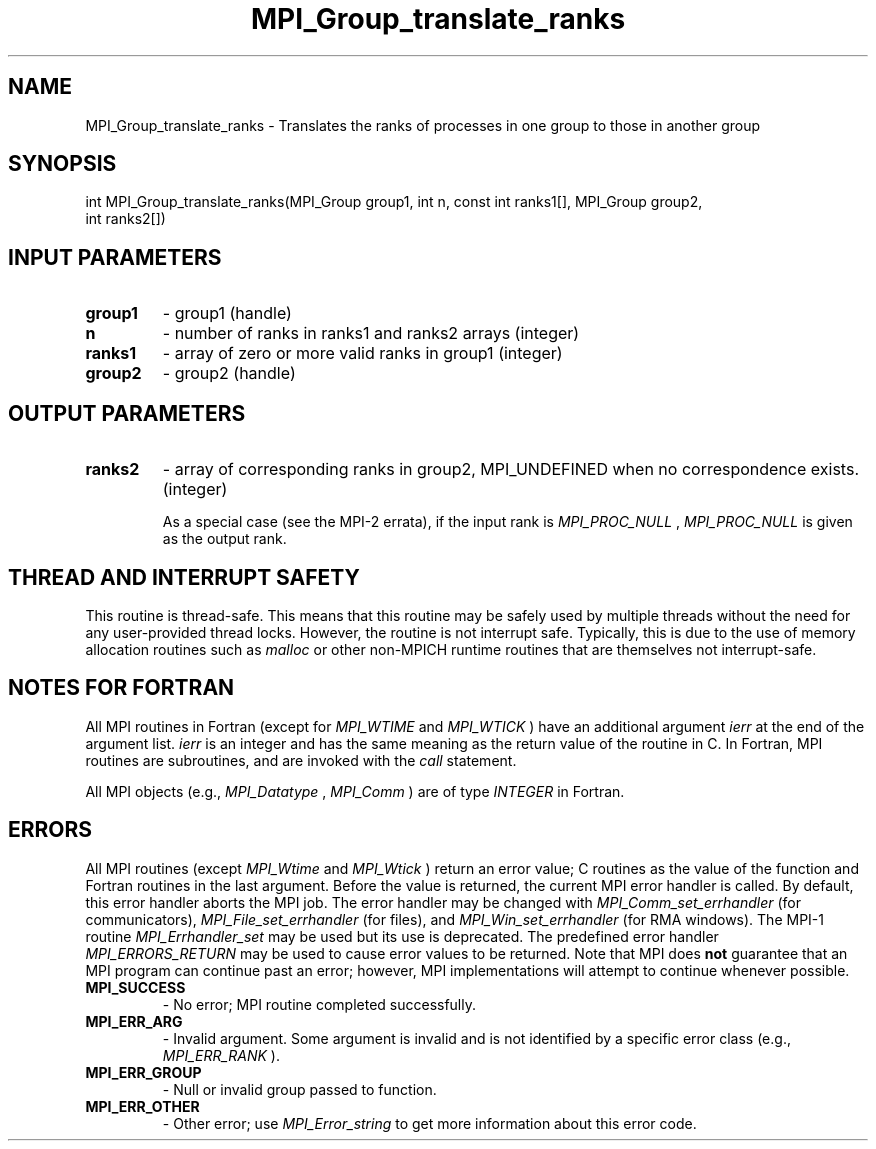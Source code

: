 .TH MPI_Group_translate_ranks 3 "11/8/2022" " " "MPI"
.SH NAME
MPI_Group_translate_ranks \-  Translates the ranks of processes in one group to those in another group 
.SH SYNOPSIS
.nf
int MPI_Group_translate_ranks(MPI_Group group1, int n, const int ranks1[], MPI_Group group2,
int ranks2[])
.fi
.SH INPUT PARAMETERS
.PD 0
.TP
.B group1 
- group1 (handle)
.PD 1
.PD 0
.TP
.B n 
- number of ranks in ranks1 and ranks2 arrays (integer)
.PD 1
.PD 0
.TP
.B ranks1 
- array of zero or more valid ranks in group1 (integer)
.PD 1
.PD 0
.TP
.B group2 
- group2 (handle)
.PD 1

.SH OUTPUT PARAMETERS
.PD 0
.TP
.B ranks2 
- array of corresponding ranks in group2, MPI_UNDEFINED when no correspondence exists. (integer)
.PD 1

As a special case (see the MPI-2 errata), if the input rank is
.I MPI_PROC_NULL
, 
.I MPI_PROC_NULL
is given as the output rank.

.SH THREAD AND INTERRUPT SAFETY

This routine is thread-safe.  This means that this routine may be
safely used by multiple threads without the need for any user-provided
thread locks.  However, the routine is not interrupt safe.  Typically,
this is due to the use of memory allocation routines such as 
.I malloc
or other non-MPICH runtime routines that are themselves not interrupt-safe.

.SH NOTES FOR FORTRAN
All MPI routines in Fortran (except for 
.I MPI_WTIME
and 
.I MPI_WTICK
) have
an additional argument 
.I ierr
at the end of the argument list.  
.I ierr
is an integer and has the same meaning as the return value of the routine
in C.  In Fortran, MPI routines are subroutines, and are invoked with the
.I call
statement.

All MPI objects (e.g., 
.I MPI_Datatype
, 
.I MPI_Comm
) are of type 
.I INTEGER
in Fortran.

.SH ERRORS

All MPI routines (except 
.I MPI_Wtime
and 
.I MPI_Wtick
) return an error value;
C routines as the value of the function and Fortran routines in the last
argument.  Before the value is returned, the current MPI error handler is
called.  By default, this error handler aborts the MPI job.  The error handler
may be changed with 
.I MPI_Comm_set_errhandler
(for communicators),
.I MPI_File_set_errhandler
(for files), and 
.I MPI_Win_set_errhandler
(for
RMA windows).  The MPI-1 routine 
.I MPI_Errhandler_set
may be used but
its use is deprecated.  The predefined error handler
.I MPI_ERRORS_RETURN
may be used to cause error values to be returned.
Note that MPI does 
.B not
guarantee that an MPI program can continue past
an error; however, MPI implementations will attempt to continue whenever
possible.

.PD 0
.TP
.B MPI_SUCCESS 
- No error; MPI routine completed successfully.
.PD 1

.PD 0
.TP
.B MPI_ERR_ARG 
- Invalid argument.  Some argument is invalid and is not
identified by a specific error class (e.g., 
.I MPI_ERR_RANK
).
.PD 1
.PD 0
.TP
.B MPI_ERR_GROUP 
- Null or invalid group passed to function.  
.PD 1
.PD 0
.TP
.B MPI_ERR_OTHER 
- Other error; use 
.I MPI_Error_string
to get more information
about this error code. 
.PD 1

